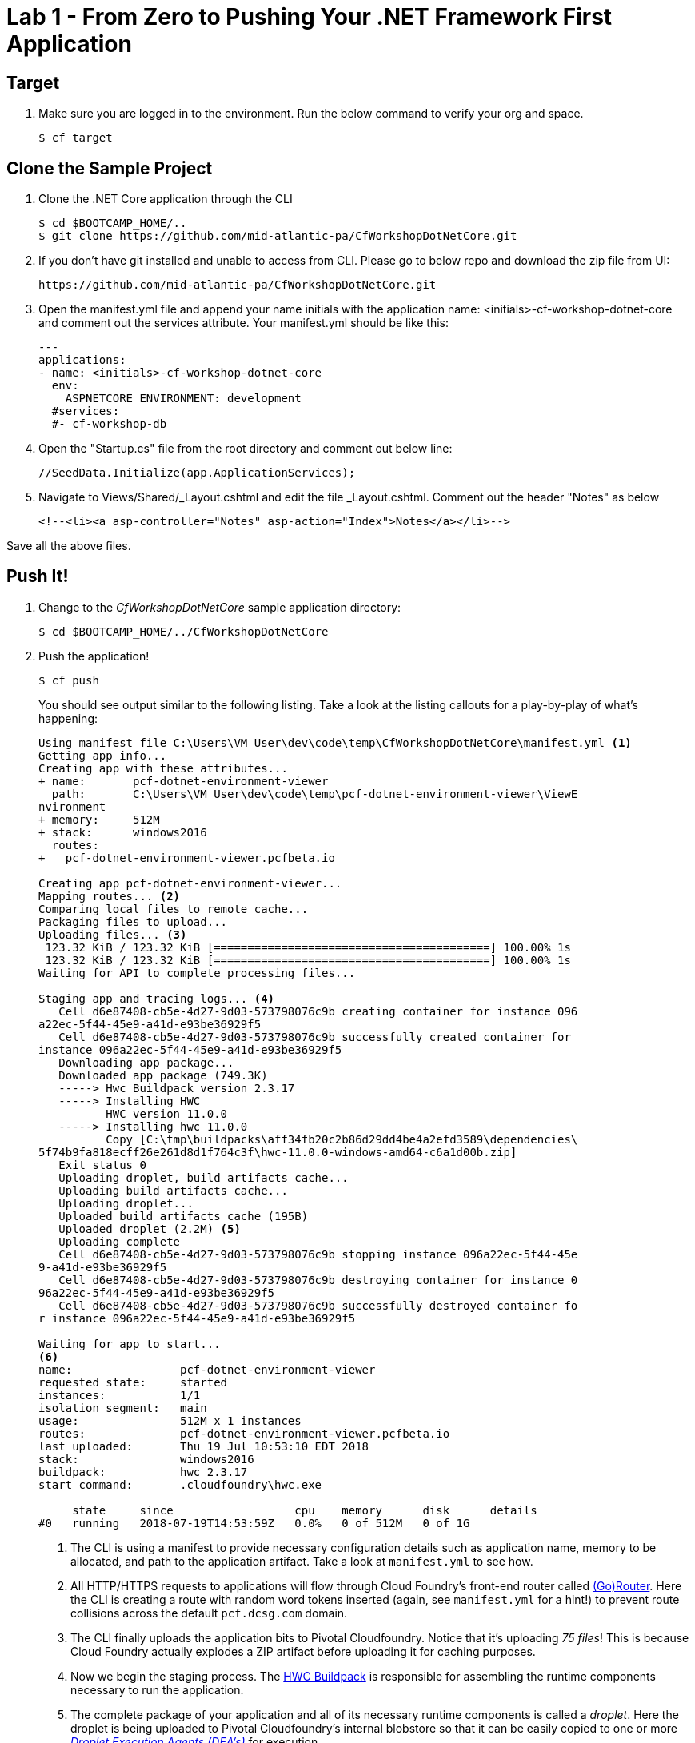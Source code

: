 = Lab 1 - From Zero to Pushing Your .NET Framework First Application

== Target

. Make sure you are logged in to the environment. Run the below command to verify your org and space.
+
----
$ cf target
----

== Clone the Sample Project

. Clone the .NET Core application through the CLI
+
----
$ cd $BOOTCAMP_HOME/..
$ git clone https://github.com/mid-atlantic-pa/CfWorkshopDotNetCore.git
----

. If you don't have git installed and unable to access from CLI. Please go to below repo and download the zip file from UI:
+
----
https://github.com/mid-atlantic-pa/CfWorkshopDotNetCore.git
----

. Open the manifest.yml file and append your name initials with the application name: <initials>-cf-workshop-dotnet-core and
comment out the services attribute. Your manifest.yml should be like this:
+
----
---
applications:
- name: <initials>-cf-workshop-dotnet-core
  env:
    ASPNETCORE_ENVIRONMENT: development
  #services:
  #- cf-workshop-db
----

. Open the "Startup.cs" file from the root directory and comment out below line:
+
----
//SeedData.Initialize(app.ApplicationServices);
----

. Navigate to Views/Shared/_Layout.cshtml and edit the file _Layout.cshtml.
Comment out the header "Notes" as below
+
----
<!--<li><a asp-controller="Notes" asp-action="Index">Notes</a></li>-->
----

Save all the above files.

== Push It!

. Change to the _CfWorkshopDotNetCore_ sample application directory:
+
----
$ cd $BOOTCAMP_HOME/../CfWorkshopDotNetCore
----

. Push the application!
+
----
$ cf push
----
+
You should see output similar to the following listing. Take a look at the listing callouts for a play-by-play of what's happening:
+
====
----
Using manifest file C:\Users\VM User\dev\code\temp\CfWorkshopDotNetCore\manifest.yml <1>
Getting app info...
Creating app with these attributes...
+ name:       pcf-dotnet-environment-viewer
  path:       C:\Users\VM User\dev\code\temp\pcf-dotnet-environment-viewer\ViewE
nvironment
+ memory:     512M
+ stack:      windows2016
  routes:
+   pcf-dotnet-environment-viewer.pcfbeta.io

Creating app pcf-dotnet-environment-viewer...
Mapping routes... <2>
Comparing local files to remote cache...
Packaging files to upload...
Uploading files... <3>
 123.32 KiB / 123.32 KiB [=========================================] 100.00% 1s
 123.32 KiB / 123.32 KiB [=========================================] 100.00% 1s
Waiting for API to complete processing files...

Staging app and tracing logs... <4>
   Cell d6e87408-cb5e-4d27-9d03-573798076c9b creating container for instance 096
a22ec-5f44-45e9-a41d-e93be36929f5
   Cell d6e87408-cb5e-4d27-9d03-573798076c9b successfully created container for
instance 096a22ec-5f44-45e9-a41d-e93be36929f5
   Downloading app package...
   Downloaded app package (749.3K)
   -----> Hwc Buildpack version 2.3.17
   -----> Installing HWC
          HWC version 11.0.0
   -----> Installing hwc 11.0.0
          Copy [C:\tmp\buildpacks\aff34fb20c2b86d29dd4be4a2efd3589\dependencies\
5f74b9fa818ecff26e261d8d1f764c3f\hwc-11.0.0-windows-amd64-c6a1d00b.zip]
   Exit status 0
   Uploading droplet, build artifacts cache...
   Uploading build artifacts cache...
   Uploading droplet...
   Uploaded build artifacts cache (195B)
   Uploaded droplet (2.2M) <5>
   Uploading complete
   Cell d6e87408-cb5e-4d27-9d03-573798076c9b stopping instance 096a22ec-5f44-45e
9-a41d-e93be36929f5
   Cell d6e87408-cb5e-4d27-9d03-573798076c9b destroying container for instance 0
96a22ec-5f44-45e9-a41d-e93be36929f5
   Cell d6e87408-cb5e-4d27-9d03-573798076c9b successfully destroyed container fo
r instance 096a22ec-5f44-45e9-a41d-e93be36929f5

Waiting for app to start...
<6>
name:                pcf-dotnet-environment-viewer
requested state:     started
instances:           1/1
isolation segment:   main
usage:               512M x 1 instances
routes:              pcf-dotnet-environment-viewer.pcfbeta.io
last uploaded:       Thu 19 Jul 10:53:10 EDT 2018
stack:               windows2016
buildpack:           hwc 2.3.17
start command:       .cloudfoundry\hwc.exe

     state     since                  cpu    memory      disk      details
#0   running   2018-07-19T14:53:59Z   0.0%   0 of 512M   0 of 1G
----
<1> The CLI is using a manifest to provide necessary configuration details such as application name, memory to be allocated, and path to the application artifact.
Take a look at `manifest.yml` to see how.
<2> All HTTP/HTTPS requests to applications will flow through Cloud Foundry's front-end router called http://docs.cloudfoundry.org/concepts/architecture/router.html[(Go)Router].
Here the CLI is creating a route with random word tokens inserted (again, see `manifest.yml` for a hint!) to prevent route collisions across the default `pcf.dcsg.com` domain.
<3> The CLI finally uploads the application bits to Pivotal Cloudfoundry. Notice that it's uploading _75 files_! This is because Cloud Foundry actually explodes a ZIP artifact before uploading it for caching purposes.
<4> Now we begin the staging process. The https://github.com/cloudfoundry/hwc-buildpack[HWC Buildpack] is responsible for assembling the runtime components necessary to run the application.
<5> The complete package of your application and all of its necessary runtime components is called a _droplet_.
Here the droplet is being uploaded to Pivotal Cloudfoundry's internal blobstore so that it can be easily copied to one or more _http://docs.cloudfoundry.org/concepts/architecture/execution-agent.html[Droplet Execution Agents (DEA's)]_ for execution.
<6> Finally the CLI reports the current status of your application's health.
====

. Visit the application in your browser by hitting the route that was generated by the CLI:
+
image::lab-dotnet-framework.png[]

== Interact with App from CF CLI

. Get information about the currently deployed application using CLI apps command:
+
----
$ cf apps
----
+
Note the application name for next steps

. Get information about running instances, memory, CPU, and other statistics using CLI instances command
+
----
$ cf app <<app_name>>
----

. Stop the deployed application using the CLI
+
----
$ cf stop <<app_name>>
----

. Delete the deployed application using the CLI
+
----
$ cf delete <<app_name>>
----
